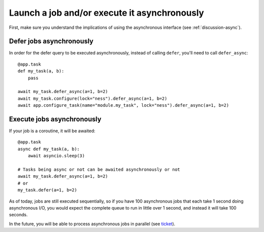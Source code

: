 .. _how-to-async:

Launch a job and/or execute it asynchronously
---------------------------------------------

First, make sure you understand the implications of using the asynchronous interface
(see :ref:`discussion-async`).

Defer jobs asynchronously
^^^^^^^^^^^^^^^^^^^^^^^^^

In order for the defer query to be executed asynchronously, instead of calling
``defer``, you'll need to call ``defer_async``::

    @app.task
    def my_task(a, b):
        pass

    await my_task.defer_async(a=1, b=2)
    await my_task.configure(lock="ness").defer_async(a=1, b=2)
    await app.configure_task(name="module.my_task", lock="ness").defer_async(a=1, b=2)



Execute jobs asynchronously
^^^^^^^^^^^^^^^^^^^^^^^^^^^

If your job is a coroutine, it will be awaited::

    @app.task
    async def my_task(a, b):
        await asyncio.sleep(3)

    # Tasks being async or not can be awaited asynchronously or not
    await my_task.defer_async(a=1, b=2)
    # or
    my_task.defer(a=1, b=2)

As of today, jobs are still executed
sequentially, so if you have 100 asynchronous jobs that each take 1 second doing
asynchronous I/O, you would expect the complete queue to run in little over 1 second,
and instead it will take 100 seconds.

In the future, you will be able to process asynchronous jobs in parallel (see ticket__).

__ https://github.com/peopledoc/procrastinate/issues/106
